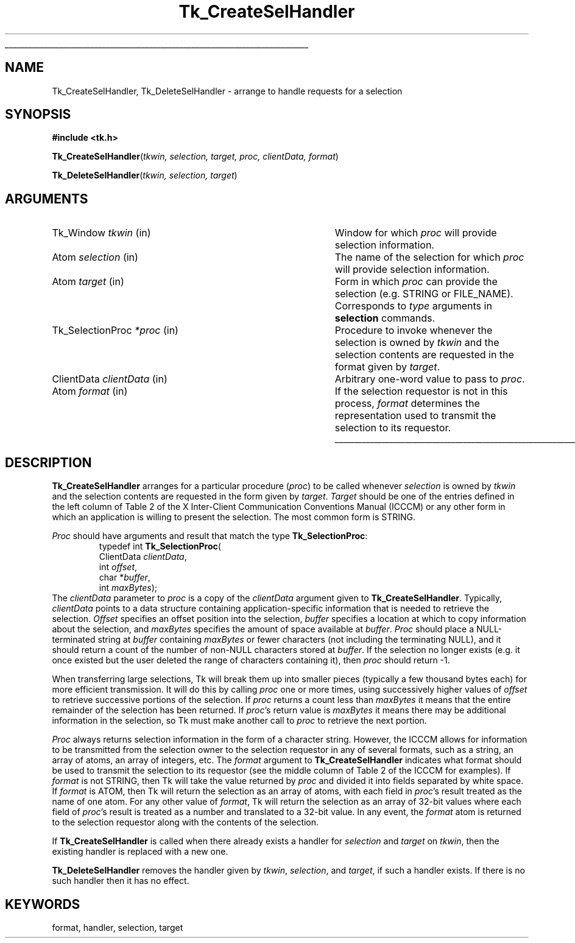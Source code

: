 '\"
'\" Copyright (c) 1990-1994 The Regents of the University of California.
'\" Copyright (c) 1994-1996 Sun Microsystems, Inc.
'\"
'\" See the file "license.terms" for information on usage and redistribution
'\" of this file, and for a DISCLAIMER OF ALL WARRANTIES.
'\"
.TH Tk_CreateSelHandler 3 4.0 Tk "Tk Library Procedures"
.\" The -*- nroff -*- definitions below are for supplemental macros used
.\" in Tcl/Tk manual entries.
.\"
.\" .AP type name in/out ?indent?
.\"	Start paragraph describing an argument to a library procedure.
.\"	type is type of argument (int, etc.), in/out is either "in", "out",
.\"	or "in/out" to describe whether procedure reads or modifies arg,
.\"	and indent is equivalent to second arg of .IP (shouldn't ever be
.\"	needed;  use .AS below instead)
.\"
.\" .AS ?type? ?name?
.\"	Give maximum sizes of arguments for setting tab stops.  Type and
.\"	name are examples of largest possible arguments that will be passed
.\"	to .AP later.  If args are omitted, default tab stops are used.
.\"
.\" .BS
.\"	Start box enclosure.  From here until next .BE, everything will be
.\"	enclosed in one large box.
.\"
.\" .BE
.\"	End of box enclosure.
.\"
.\" .CS
.\"	Begin code excerpt.
.\"
.\" .CE
.\"	End code excerpt.
.\"
.\" .VS ?version? ?br?
.\"	Begin vertical sidebar, for use in marking newly-changed parts
.\"	of man pages.  The first argument is ignored and used for recording
.\"	the version when the .VS was added, so that the sidebars can be
.\"	found and removed when they reach a certain age.  If another argument
.\"	is present, then a line break is forced before starting the sidebar.
.\"
.\" .VE
.\"	End of vertical sidebar.
.\"
.\" .DS
.\"	Begin an indented unfilled display.
.\"
.\" .DE
.\"	End of indented unfilled display.
.\"
.\" .SO ?manpage?
.\"	Start of list of standard options for a Tk widget. The manpage
.\"	argument defines where to look up the standard options; if
.\"	omitted, defaults to "options". The options follow on successive
.\"	lines, in three columns separated by tabs.
.\"
.\" .SE
.\"	End of list of standard options for a Tk widget.
.\"
.\" .OP cmdName dbName dbClass
.\"	Start of description of a specific option.  cmdName gives the
.\"	option's name as specified in the class command, dbName gives
.\"	the option's name in the option database, and dbClass gives
.\"	the option's class in the option database.
.\"
.\" .UL arg1 arg2
.\"	Print arg1 underlined, then print arg2 normally.
.\"
.\" .QW arg1 ?arg2?
.\"	Print arg1 in quotes, then arg2 normally (for trailing punctuation).
.\"
.\" .PQ arg1 ?arg2?
.\"	Print an open parenthesis, arg1 in quotes, then arg2 normally
.\"	(for trailing punctuation) and then a closing parenthesis.
.\"
.\"	# Set up traps and other miscellaneous stuff for Tcl/Tk man pages.
.if t .wh -1.3i ^B
.nr ^l \n(.l
.ad b
.\"	# Start an argument description
.de AP
.ie !"\\$4"" .TP \\$4
.el \{\
.   ie !"\\$2"" .TP \\n()Cu
.   el          .TP 15
.\}
.ta \\n()Au \\n()Bu
.ie !"\\$3"" \{\
\&\\$1 \\fI\\$2\\fP (\\$3)
.\".b
.\}
.el \{\
.br
.ie !"\\$2"" \{\
\&\\$1	\\fI\\$2\\fP
.\}
.el \{\
\&\\fI\\$1\\fP
.\}
.\}
..
.\"	# define tabbing values for .AP
.de AS
.nr )A 10n
.if !"\\$1"" .nr )A \\w'\\$1'u+3n
.nr )B \\n()Au+15n
.\"
.if !"\\$2"" .nr )B \\w'\\$2'u+\\n()Au+3n
.nr )C \\n()Bu+\\w'(in/out)'u+2n
..
.AS Tcl_Interp Tcl_CreateInterp in/out
.\"	# BS - start boxed text
.\"	# ^y = starting y location
.\"	# ^b = 1
.de BS
.br
.mk ^y
.nr ^b 1u
.if n .nf
.if n .ti 0
.if n \l'\\n(.lu\(ul'
.if n .fi
..
.\"	# BE - end boxed text (draw box now)
.de BE
.nf
.ti 0
.mk ^t
.ie n \l'\\n(^lu\(ul'
.el \{\
.\"	Draw four-sided box normally, but don't draw top of
.\"	box if the box started on an earlier page.
.ie !\\n(^b-1 \{\
\h'-1.5n'\L'|\\n(^yu-1v'\l'\\n(^lu+3n\(ul'\L'\\n(^tu+1v-\\n(^yu'\l'|0u-1.5n\(ul'
.\}
.el \}\
\h'-1.5n'\L'|\\n(^yu-1v'\h'\\n(^lu+3n'\L'\\n(^tu+1v-\\n(^yu'\l'|0u-1.5n\(ul'
.\}
.\}
.fi
.br
.nr ^b 0
..
.\"	# VS - start vertical sidebar
.\"	# ^Y = starting y location
.\"	# ^v = 1 (for troff;  for nroff this doesn't matter)
.de VS
.if !"\\$2"" .br
.mk ^Y
.ie n 'mc \s12\(br\s0
.el .nr ^v 1u
..
.\"	# VE - end of vertical sidebar
.de VE
.ie n 'mc
.el \{\
.ev 2
.nf
.ti 0
.mk ^t
\h'|\\n(^lu+3n'\L'|\\n(^Yu-1v\(bv'\v'\\n(^tu+1v-\\n(^Yu'\h'-|\\n(^lu+3n'
.sp -1
.fi
.ev
.\}
.nr ^v 0
..
.\"	# Special macro to handle page bottom:  finish off current
.\"	# box/sidebar if in box/sidebar mode, then invoked standard
.\"	# page bottom macro.
.de ^B
.ev 2
'ti 0
'nf
.mk ^t
.if \\n(^b \{\
.\"	Draw three-sided box if this is the box's first page,
.\"	draw two sides but no top otherwise.
.ie !\\n(^b-1 \h'-1.5n'\L'|\\n(^yu-1v'\l'\\n(^lu+3n\(ul'\L'\\n(^tu+1v-\\n(^yu'\h'|0u'\c
.el \h'-1.5n'\L'|\\n(^yu-1v'\h'\\n(^lu+3n'\L'\\n(^tu+1v-\\n(^yu'\h'|0u'\c
.\}
.if \\n(^v \{\
.nr ^x \\n(^tu+1v-\\n(^Yu
\kx\h'-\\nxu'\h'|\\n(^lu+3n'\ky\L'-\\n(^xu'\v'\\n(^xu'\h'|0u'\c
.\}
.bp
'fi
.ev
.if \\n(^b \{\
.mk ^y
.nr ^b 2
.\}
.if \\n(^v \{\
.mk ^Y
.\}
..
.\"	# DS - begin display
.de DS
.RS
.nf
.sp
..
.\"	# DE - end display
.de DE
.fi
.RE
.sp
..
.\"	# SO - start of list of standard options
.de SO
'ie '\\$1'' .ds So \\fBoptions\\fR
'el .ds So \\fB\\$1\\fR
.SH "STANDARD OPTIONS"
.LP
.nf
.ta 5.5c 11c
.ft B
..
.\"	# SE - end of list of standard options
.de SE
.fi
.ft R
.LP
See the \\*(So manual entry for details on the standard options.
..
.\"	# OP - start of full description for a single option
.de OP
.LP
.nf
.ta 4c
Command-Line Name:	\\fB\\$1\\fR
Database Name:	\\fB\\$2\\fR
Database Class:	\\fB\\$3\\fR
.fi
.IP
..
.\"	# CS - begin code excerpt
.de CS
.RS
.nf
.ta .25i .5i .75i 1i
..
.\"	# CE - end code excerpt
.de CE
.fi
.RE
..
.\"	# UL - underline word
.de UL
\\$1\l'|0\(ul'\\$2
..
.\"	# QW - apply quotation marks to word
.de QW
.ie '\\*(lq'"' ``\\$1''\\$2
.\"" fix emacs highlighting
.el \\*(lq\\$1\\*(rq\\$2
..
.\"	# PQ - apply parens and quotation marks to word
.de PQ
.ie '\\*(lq'"' (``\\$1''\\$2)\\$3
.\"" fix emacs highlighting
.el (\\*(lq\\$1\\*(rq\\$2)\\$3
..
.\"	# QR - quoted range
.de QR
.ie '\\*(lq'"' ``\\$1''\\-``\\$2''\\$3
.\"" fix emacs highlighting
.el \\*(lq\\$1\\*(rq\\-\\*(lq\\$2\\*(rq\\$3
..
.\"	# MT - "empty" string
.de MT
.QW ""
..
.BS
.SH NAME
Tk_CreateSelHandler, Tk_DeleteSelHandler \- arrange to handle requests for a selection
.SH SYNOPSIS
.nf
\fB#include <tk.h>\fR
.sp
\fBTk_CreateSelHandler\fR(\fItkwin, selection, target, proc, clientData, format\fR)
.sp
\fBTk_DeleteSelHandler\fR(\fItkwin, selection, target\fR)
.SH ARGUMENTS
.AS Tk_SelectionProc clientData
.AP Tk_Window tkwin in
Window for which \fIproc\fR will provide selection information.
.AP Atom selection in
The name of the selection for which \fIproc\fR will provide
selection information.
.AP Atom target in
Form in which \fIproc\fR can provide the selection (e.g. STRING
or FILE_NAME).  Corresponds to \fItype\fR arguments in \fBselection\fR
commands.
.AP Tk_SelectionProc *proc in
Procedure to invoke whenever the selection is owned by \fItkwin\fR
and the selection contents are requested in the format given by
\fItarget\fR.
.AP ClientData clientData in
Arbitrary one-word value to pass to \fIproc\fR.
.AP Atom format in
If the selection requestor is not in this process, \fIformat\fR determines
the representation used to transmit the selection to its
requestor.
.BE
.SH DESCRIPTION
.PP
\fBTk_CreateSelHandler\fR arranges for a particular procedure
(\fIproc\fR) to be called whenever \fIselection\fR is owned by
\fItkwin\fR and the selection contents are requested in the
form given by \fItarget\fR.
\fITarget\fR should be one of
the entries defined in the left column of Table 2 of the
X Inter-Client Communication Conventions Manual (ICCCM) or
any other form in which an application is willing to present
the selection.  The most common form is STRING.
.PP
\fIProc\fR should have arguments and result that match the
type \fBTk_SelectionProc\fR:
.CS
typedef int \fBTk_SelectionProc\fR(
        ClientData \fIclientData\fR,
        int \fIoffset\fR,
        char *\fIbuffer\fR,
        int \fImaxBytes\fR);
.CE
The \fIclientData\fR parameter to \fIproc\fR is a copy of the
\fIclientData\fR argument given to \fBTk_CreateSelHandler\fR.
Typically, \fIclientData\fR points to a data
structure containing application-specific information that is
needed to retrieve the selection.  \fIOffset\fR specifies an
offset position into the selection, \fIbuffer\fR specifies a
location at which to copy information about the selection, and
\fImaxBytes\fR specifies the amount of space available at
\fIbuffer\fR.  \fIProc\fR should place a NULL-terminated string
at \fIbuffer\fR containing \fImaxBytes\fR or fewer characters
(not including the terminating NULL), and it should return a
count of the number of non-NULL characters stored at
\fIbuffer\fR.  If the selection no longer exists (e.g. it once
existed but the user deleted the range of characters containing
it), then \fIproc\fR should return \-1.
.PP
When transferring large selections, Tk will break them up into
smaller pieces (typically a few thousand bytes each) for more
efficient transmission.  It will do this by calling \fIproc\fR
one or more times, using successively higher values of \fIoffset\fR
to retrieve successive portions of the selection.  If \fIproc\fR
returns a count less than \fImaxBytes\fR it means that the entire
remainder of the selection has been returned.  If \fIproc\fR's return
value is \fImaxBytes\fR it means there may be additional information
in the selection, so Tk must make another call to \fIproc\fR to
retrieve the next portion.
.PP
\fIProc\fR always returns selection information in the form of a
character string.  However, the ICCCM allows for information to
be transmitted from the selection owner to the selection requestor
in any of several formats, such as a string, an array of atoms, an
array of integers, etc.  The \fIformat\fR argument to
\fBTk_CreateSelHandler\fR indicates what format should be used to
transmit the selection to its requestor (see the middle column of
Table 2 of the ICCCM for examples).  If \fIformat\fR is not
STRING, then Tk will take the value returned by \fIproc\fR and divided
it into fields separated by white space.  If \fIformat\fR is ATOM,
then Tk will return the selection as an array of atoms, with each
field in \fIproc\fR's result treated as the name of one atom.  For
any other value of \fIformat\fR, Tk will return the selection as an
array of 32-bit values where each field of \fIproc\fR's result is
treated as a number and translated to a 32-bit value.  In any event,
the \fIformat\fR atom is returned to the selection requestor along
with the contents of the selection.
.PP
If \fBTk_CreateSelHandler\fR is called when there already exists a
handler for \fIselection\fR and \fItarget\fR on \fItkwin\fR, then the
existing handler is replaced with a new one.
.PP
\fBTk_DeleteSelHandler\fR removes the handler given by \fItkwin\fR,
\fIselection\fR, and \fItarget\fR, if such a handler exists.
If there is no such handler then it has no effect.
.SH KEYWORDS
format, handler, selection, target
